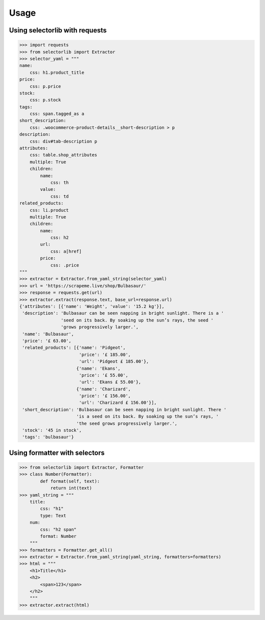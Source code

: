 Usage
======

Using selectorlib with requests
--------------------------------

>>> import requests
>>> from selectorlib import Extractor
>>> selector_yaml = """
name:
    css: h1.product_title
price:
    css: p.price
stock:
    css: p.stock
tags:
    css: span.tagged_as a
short_description:
    css: .woocommerce-product-details__short-description > p
description:
    css: div#tab-description p
attributes:
    css: table.shop_attributes
    multiple: True
    children:
        name:
            css: th
        value:
            css: td
related_products:
    css: li.product
    multiple: True
    children:
        name:
            css: h2
        url:
            css: a[href]
        price:
            css: .price
"""
>>> extractor = Extractor.from_yaml_string(selector_yaml)
>>> url = 'https://scrapeme.live/shop/Bulbasaur/'
>>> response = requests.get(url)
>>> extractor.extract(response.text, base_url=response.url)
{'attributes': [{'name': 'Weight', 'value': '15.2 kg'}],
 'description': 'Bulbasaur can be seen napping in bright sunlight. There is a '
                'seed on its back. By soaking up the sun’s rays, the seed '
                'grows progressively larger.',
 'name': 'Bulbasaur',
 'price': '£ 63.00',
 'related_products': [{'name': 'Pidgeot',
                       'price': '£ 185.00',
                       'url': 'Pidgeot £ 185.00'},
                      {'name': 'Ekans',
                       'price': '£ 55.00',
                       'url': 'Ekans £ 55.00'},
                      {'name': 'Charizard',
                       'price': '£ 156.00',
                       'url': 'Charizard £ 156.00'}],
 'short_description': 'Bulbasaur can be seen napping in bright sunlight. There '
                      'is a seed on its back. By soaking up the sun’s rays, '
                      'the seed grows progressively larger.',
 'stock': '45 in stock',
 'tags': 'bulbasaur'}


Using formatter with selectors
-------------------------------

>>> from selectorlib import Extractor, Formatter
>>> class Number(Formatter):
        def format(self, text):
            return int(text)
>>> yaml_string = """
    title:
        css: "h1"
        type: Text
    num:
        css: "h2 span"
        format: Number
    """
>>> formatters = Formatter.get_all()
>>> extractor = Extractor.from_yaml_string(yaml_string, formatters=formatters)
>>> html = """
    <h1>Title</h1>
    <h2>
        <span>123</span>
    </h2>
    """
>>> extractor.extract(html)

